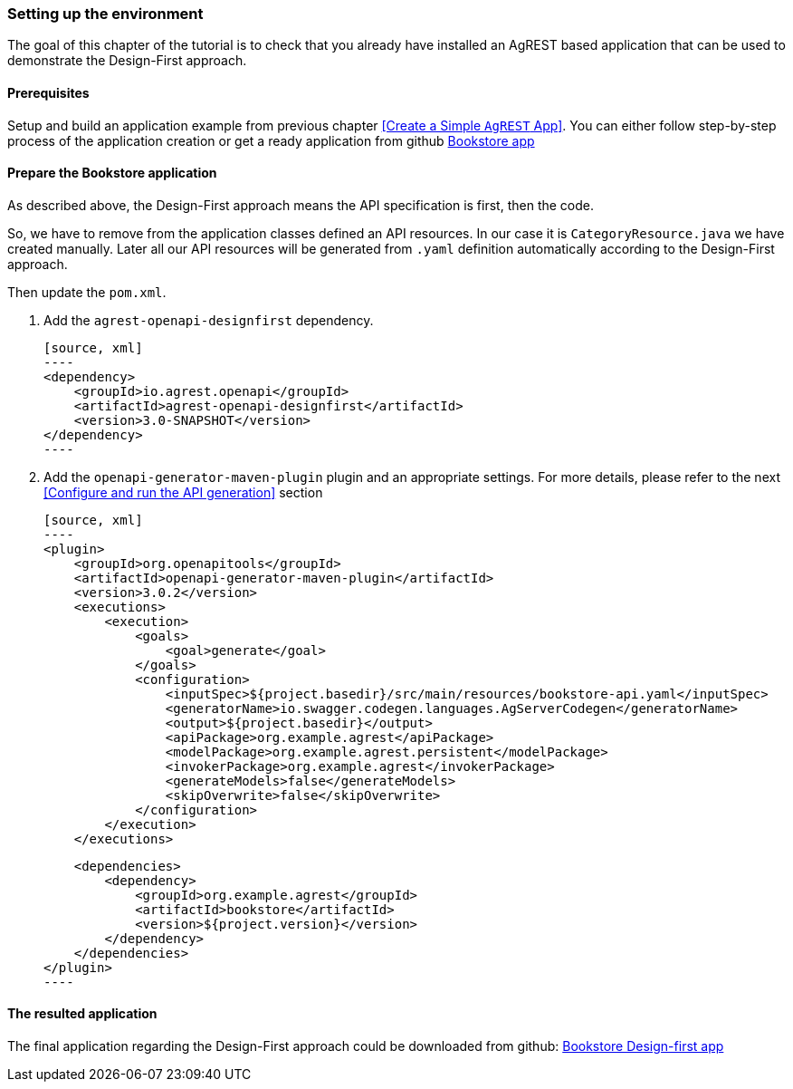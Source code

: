 === Setting up the environment

The goal of this chapter of the tutorial is to check that you already have
installed an AgREST based application that can be used to demonstrate the Design-First approach.

==== Prerequisites
Setup and build an application example from previous chapter <<Create a Simple `AgREST` App>>.
You can either follow step-by-step process of the application creation or get a ready application from
github https://github.com/agrestio/agrest-bookstore-example[Bookstore app]

==== Prepare the Bookstore application
As described above, the Design-First approach means the API specification is first, then the code.

So, we have to remove from the application classes defined an API resources.
In our case it is `CategoryResource.java` we have created manually.
Later all our API resources will be generated from `.yaml` definition automatically according to
the Design-First approach.

Then update the `pom.xml`.

 1. Add the `agrest-openapi-designfirst` dependency.

    [source, xml]
    ----
    <dependency>
        <groupId>io.agrest.openapi</groupId>
        <artifactId>agrest-openapi-designfirst</artifactId>
        <version>3.0-SNAPSHOT</version>
    </dependency>
    ----

 2. Add the `openapi-generator-maven-plugin` plugin and an appropriate settings.
For more details, please refer to the next <<Configure and run the API generation>> section

    [source, xml]
    ----
    <plugin>
        <groupId>org.openapitools</groupId>
        <artifactId>openapi-generator-maven-plugin</artifactId>
        <version>3.0.2</version>
        <executions>
            <execution>
                <goals>
                    <goal>generate</goal>
                </goals>
                <configuration>
                    <inputSpec>${project.basedir}/src/main/resources/bookstore-api.yaml</inputSpec>
                    <generatorName>io.swagger.codegen.languages.AgServerCodegen</generatorName>
                    <output>${project.basedir}</output>
                    <apiPackage>org.example.agrest</apiPackage>
                    <modelPackage>org.example.agrest.persistent</modelPackage>
                    <invokerPackage>org.example.agrest</invokerPackage>
                    <generateModels>false</generateModels>
                    <skipOverwrite>false</skipOverwrite>
                </configuration>
            </execution>
        </executions>

        <dependencies>
            <dependency>
                <groupId>org.example.agrest</groupId>
                <artifactId>bookstore</artifactId>
                <version>${project.version}</version>
            </dependency>
        </dependencies>
    </plugin>
    ----

==== The resulted application

The final application regarding the Design-First approach could be downloaded from github:
https://github.com/agrestio/agrest-openapi-designfirst-bookstore-example[Bookstore Design-first app]